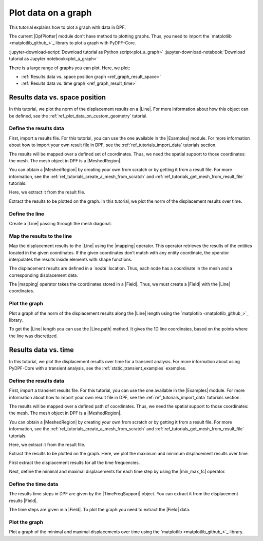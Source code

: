 .. _ref_plot_a_graph:

====================
Plot data on a graph
====================

.. |Line| replace:: :class:`Line <ansys.dpf.core.geometry.Line>`
.. |mapping| replace:: :class:`mapping <ansys.dpf.core.operators.mapping.on_coordinates.on_coordinates>`
.. |Line.path| replace:: :func:`Line.path<ansys.dpf.core.geometry.Line.path>`
.. |min_max_fc| replace:: :class:`min_max_fc <ansys.dpf.core.operators.min_max.min_max_fc.min_max_fc>`

This tutorial explains how to plot a graph with data in DPF.

The current |DpfPlotter| module don't have method to plotting graphs. Thus, you need to import the
`matplotlib <matplotlib_github_>`_ library to plot a graph with PyDPF-Core.

:jupyter-download-script:`Download tutorial as Python script<plot_a_graph>`
:jupyter-download-notebook:`Download tutorial as Jupyter notebook<plot_a_graph>`

There is a large range of graphs you can plot. Here, we plot:

- :ref:`Results data vs. space position graph <ref_graph_result_space>`
- :ref:`Results data vs. time graph <ref_graph_result_time>`

.. _ref_graph_result_space:

Results data vs. space position
-------------------------------

In this tutorial, we plot the norm of the displacement results on a |Line|. For more information about how
this object can be defined, see the :ref:`ref_plot_data_on_custom_geometry` tutorial.

Define the results data
^^^^^^^^^^^^^^^^^^^^^^^

First, import a results file. For this tutorial, you can use the one available in the |Examples| module.
For more information about how to import your own result file in DPF, see
the :ref:`ref_tutorials_import_data` tutorials section.

.. jupyter-execute::

    # Import the ``ansys.dpf.core`` module
    from ansys.dpf import core as dpf
    # Import the examples module
    from ansys.dpf.core import examples
    # Import the operators module
    from ansys.dpf.core import operators as ops
    # Import the geometry module
    from ansys.dpf.core import geometry as geo

    # Import the ``matplotlib.pyplot`` module
    import matplotlib.pyplot as plt

    # Define the result file path
    result_file_path_1 = examples.find_static_rst()

The results will be mapped over a defined set of coordinates. Thus, we need the spatial support to
those coordinates: the mesh. The mesh object in DPF is a |MeshedRegion|.

You can obtain a |MeshedRegion| by creating your own from scratch or by getting it from a result file.
For more information, see the :ref:`ref_tutorials_create_a_mesh_from_scratch` and
:ref:`ref_tutorials_get_mesh_from_result_file` tutorials.

Here, we extract it from the result file.

.. jupyter-execute::

    # Create the model
    model_1 = dpf.Model(data_sources=result_file_path_1)

    # Extract the mesh
    meshed_region_1 = model_1.metadata.meshed_region

Extract the results to be plotted on the graph. In this tutorial, we plot the norm of the
displacement results over time.

.. jupyter-execute::

    # Get the displacement results
    disp_results_1 = model_1.results.displacement.eval()

Define the line
^^^^^^^^^^^^^^^

Create a |Line| passing through the mesh diagonal.

.. jupyter-execute::

    # Create the Line object
    line_1 = geo.Line(coordinates=[[0.0, 0.06, 0.0], [0.03, 0.03, 0.03]],
                       n_points=50
                       )

Map the results to the line
^^^^^^^^^^^^^^^^^^^^^^^^^^^

Map the displacement results to the |Line| using the |mapping| operator. This operator
retrieves the results of the entities located in the given coordinates. If the given coordinates don't
match with any entity coordinate, the operator interpolates the results inside elements with shape functions.

The displacement results are defined in a *`nodal`* location. Thus, each node has a coordinate in the
mesh and a corresponding displacement data.

The |mapping| operator takes the coordinates stored in a |Field|. Thus, we must create a |Field| with the
|Line| coordinates.

.. jupyter-execute::

    # Get the coordinates field
    line_coords_field = line_1.mesh.nodes.coordinates_field

    # Map the line coordinates with the displacement results
    mapped_disp_line = ops.mapping.on_coordinates(fields_container=disp_results_1,
                                                  coordinates=line_coords_field,
                                                  create_support=True,
                                                  mesh=meshed_region_1
                                                   ).eval()[0]

Plot the graph
^^^^^^^^^^^^^^

Plot a graph of the norm of the displacement results along the |Line| length using the
`matplotlib <matplotlib_github_>`_ library.

To get the |Line| length you can use the |Line.path| method. It gives the 1D line coordinates, based on
the points where the line was discretized.

.. jupyter-execute::

    # Define the norm of the displacement results
    norm_disp = ops.math.norm(field=mapped_disp_line).eval()

    # Define the point coordinates on the line length
    line_length_points = line_1.path

    # Define the plot figure
    plt.plot(line_length_points, norm_disp.data)

    # Graph formating
    plt.xlabel("Line length");  plt.ylabel("Displacement norm field"); plt.title("Displacement evolution on the line")

    # Display the graph
    plt.show()

.. _ref_graph_result_time:

Results data vs. time
---------------------

In this tutorial, we plot the displacement results over time for a transient analysis.
For more information about using PyDPF-Core with a transient analysis, see the :ref:`static_transient_examples` examples.

Define the results data
^^^^^^^^^^^^^^^^^^^^^^^

First, import a transient results file. For this tutorial, you can use the one available in the |Examples| module.
For more information about how to import your own result file in DPF, see
the :ref:`ref_tutorials_import_data` tutorials section.

.. jupyter-execute::

    # Import the ``ansys.dpf.core`` module
    from ansys.dpf import core as dpf
    # Import the examples module
    from ansys.dpf.core import examples
    # Import the operators module
    from ansys.dpf.core import operators as ops

    # Import the ``matplotlib.pyplot`` module
    import matplotlib.pyplot as plt

    # Define the result file path
    result_file_path_2 = examples.download_transient_result()

The results will be mapped over a defined path of coordinates. Thus, we need the spatial support to
those coordinates: the mesh. The mesh object in DPF is a |MeshedRegion|.

You can obtain a |MeshedRegion| by creating your own from scratch or by getting it from a result file.
For more information, see the :ref:`ref_tutorials_create_a_mesh_from_scratch` and
:ref:`ref_tutorials_get_mesh_from_result_file` tutorials.

Here, we extract it from the result file.

.. jupyter-execute::

    # Create the model
    model_2 = dpf.Model(data_sources=result_file_path_2)

    # Extract the mesh
    meshed_region_2 = model_2.metadata.meshed_region

Extract the results to be plotted on the graph. Here, we plot the maximum and minimum
displacement results over time.

First extract the displacement results for all the time frequencies.

.. jupyter-execute::

    # Get the displacement results
    disp_results_2 = model_2.results.displacement.on_all_time_freqs.eval()

Next, define the minimal and maximal displacements for each time step by using the |min_max_fc|
operator.

.. jupyter-execute::

    # Define the min_max operator and give the normed displacement results
    min_max_op = ops.min_max.min_max_fc(fields_container=ops.math.norm_fc(disp_results_2))

    # Get the max displacement results
    max_disp = min_max_op.eval(pin=1)

    # Get the min displacement results
    min_disp = min_max_op.eval(pin=0)

Define the time data
^^^^^^^^^^^^^^^^^^^^

The results time steps in DPF are given by the |TimeFreqSupport| object. You can extract it
from the displacement results |Field|.

.. jupyter-execute::

    # Define the time steps
    time_steps_1 = disp_results_2.time_freq_support.time_frequencies

    # Print the time frequencies
    print(time_steps_1)

The time steps are given in a |Field|. To plot the graph you need to extract the
|Field| data.

.. jupyter-execute::

    # Get the time steps data
    time_data = time_steps_1.data


Plot the graph
^^^^^^^^^^^^^^

Plot a graph of the minimal and maximal displacements over time using the
`matplotlib <matplotlib_github_>`_ library.

.. jupyter-execute::

    # Define the plot figure
    plt.plot(time_data, max_disp.data, "r", label="Max")
    plt.plot(time_data, min_disp.data, "b", label="Min")

    # Graph formating
    plt.xlabel("Time (s)"); plt.ylabel("Displacement (m)"); plt.legend();

    # Display the graph
    plt.show()